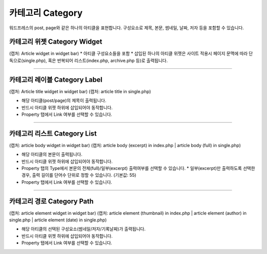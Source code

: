 카테고리 Category
==========

워드프레스의 post, page와 같은 하나의 아티클을 표현합니다. 구성요소로 제목, 본문, 썸네일, 날짜, 저자 등을 포함할 수 있습니다.

카테고리 위젯 Category Widget
----------------

(캡처: Article widget in widget bar)
* 아티클 구성요소들을 포함 
* 삽입된 하나의 아티클 위젯은 사이트 적용시 페이지 문맥에 따라 단독으로(single.php), 혹은 반복되어 리스트(index.php,  archive.php 등)로 출력됩니다.

------------

카테고리 레이블 Category Label
------------

(캡처: Article title widget in widget bar)
(캡처: article title in single.php)

* 해당 아티클(post/page)의 제목이 출력됩니다.
* 반드시 아티클 위젯 하위에 삽입되어야 동작합니다.
* Property 탭에서 Link 여부를 선택할 수 있습니다.

------------

카테고리 리스트 Category List
------------

(캡처: article body widget in widget bar)
(캡처: article body (excerpt) in index.php | article body (full) in single.php)

* 해당 아티클의 본문이 출력됩니다.
* 반드시 아티클 위젯 하위에 삽입되어야 동작합니다.
* Property 탭의 Type에서 본문의 전체(full)/일부(excerpt) 출력여부를 선택할 수 있습니다.
  * 일부(excerpt)만 출력하도록 선택한 경우, 출력 길이를 단어수 단위로 정할 수 있습니다. (기본값: 55)
* Property 탭에서 Link 여부를 선택할 수 있습니다.


------------

카테고리 경로 Category Path
------------

(캡처: article element widget in widget bar)
(캡처: article element (thumbnail) in index.php | article element (author) in single.php | article element (date) in single.php)

* 해당 아티클의 선택된 구성요소(썸네일/저자/기록날짜)가 출력됩니다.
* 반드시 아티클 위젯 하위에 삽입되어야 동작합니다.
* Property 탭에서 Link 여부를 선택할 수 있습니다.
